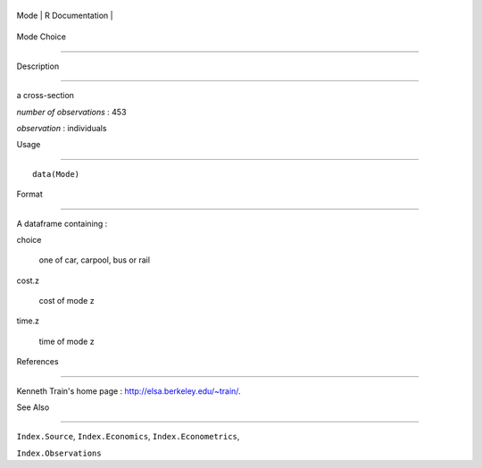 +--------+-------------------+
| Mode   | R Documentation   |
+--------+-------------------+

Mode Choice
-----------

Description
~~~~~~~~~~~

a cross-section

*number of observations* : 453

*observation* : individuals

Usage
~~~~~

::

    data(Mode)

Format
~~~~~~

A dataframe containing :

choice
    one of car, carpool, bus or rail

cost.z
    cost of mode z

time.z
    time of mode z

References
~~~~~~~~~~

Kenneth Train's home page : http://elsa.berkeley.edu/~train/.

See Also
~~~~~~~~

``Index.Source``, ``Index.Economics``, ``Index.Econometrics``,
``Index.Observations``
